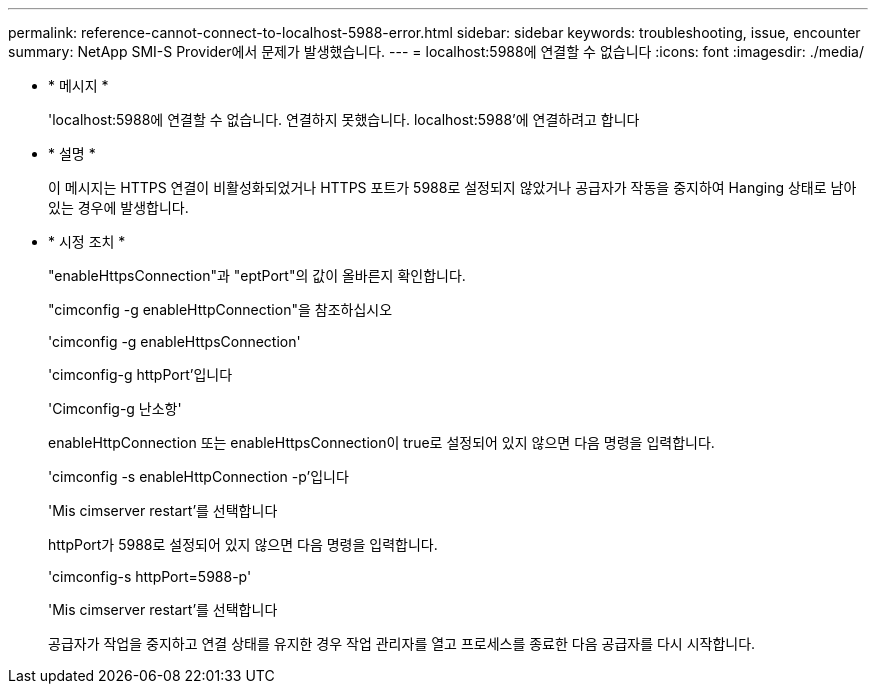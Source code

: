 ---
permalink: reference-cannot-connect-to-localhost-5988-error.html 
sidebar: sidebar 
keywords: troubleshooting, issue, encounter 
summary: NetApp SMI-S Provider에서 문제가 발생했습니다. 
---
= localhost:5988에 연결할 수 없습니다
:icons: font
:imagesdir: ./media/


* * 메시지 *
+
'localhost:5988에 연결할 수 없습니다. 연결하지 못했습니다. localhost:5988'에 연결하려고 합니다

* * 설명 *
+
이 메시지는 HTTPS 연결이 비활성화되었거나 HTTPS 포트가 5988로 설정되지 않았거나 공급자가 작동을 중지하여 Hanging 상태로 남아 있는 경우에 발생합니다.

* * 시정 조치 *
+
"enableHttpsConnection"과 "eptPort"의 값이 올바른지 확인합니다.

+
"cimconfig -g enableHttpConnection"을 참조하십시오

+
'cimconfig -g enableHttpsConnection'

+
'cimconfig-g httpPort'입니다

+
'Cimconfig-g 난소항'

+
enableHttpConnection 또는 enableHttpsConnection이 true로 설정되어 있지 않으면 다음 명령을 입력합니다.

+
'cimconfig -s enableHttpConnection -p'입니다

+
'Mis cimserver restart'를 선택합니다

+
httpPort가 5988로 설정되어 있지 않으면 다음 명령을 입력합니다.

+
'cimconfig-s httpPort=5988-p'

+
'Mis cimserver restart'를 선택합니다

+
공급자가 작업을 중지하고 연결 상태를 유지한 경우 작업 관리자를 열고 프로세스를 종료한 다음 공급자를 다시 시작합니다.


